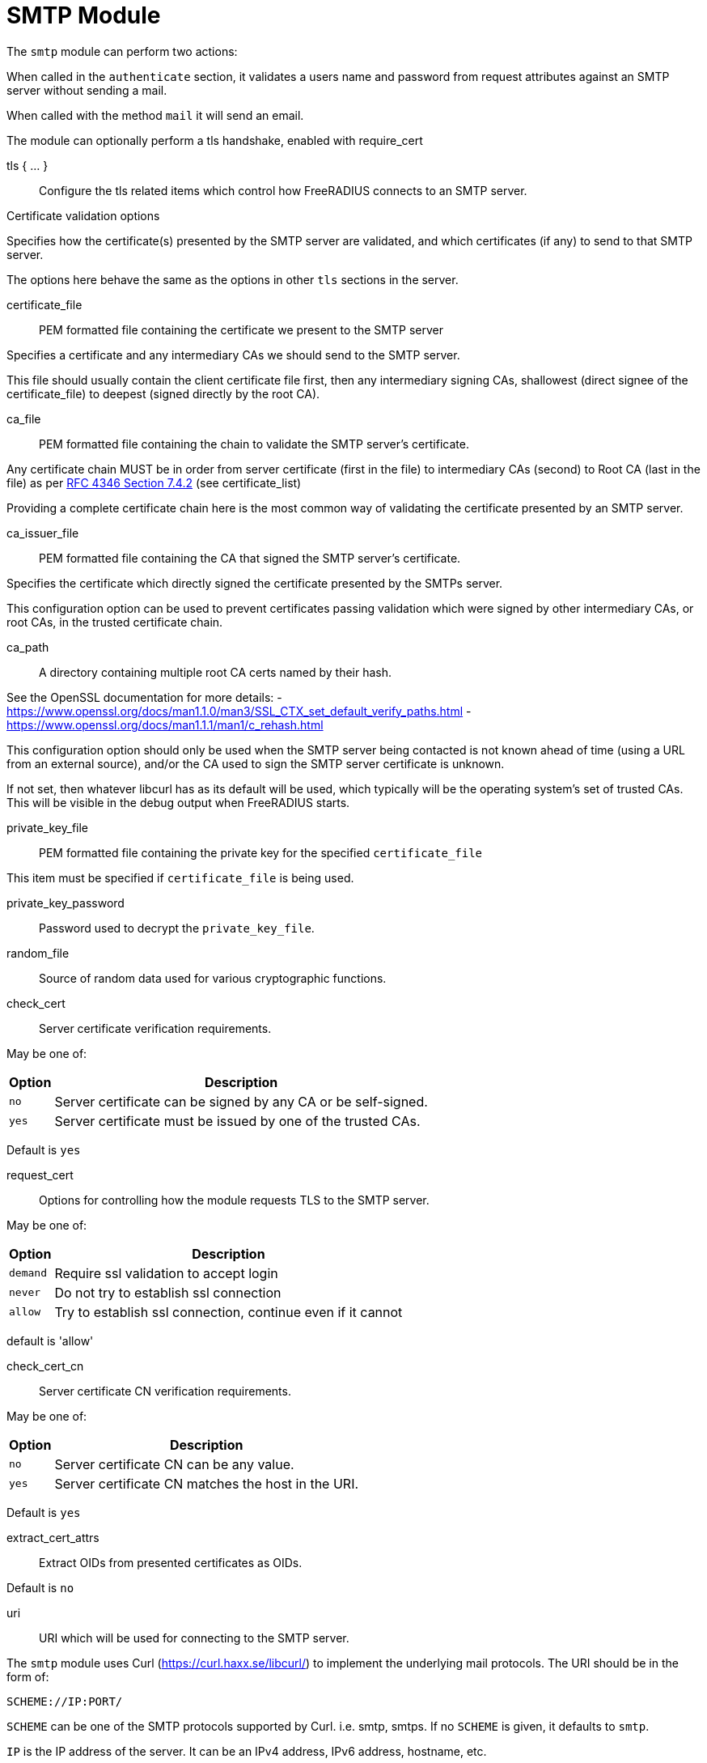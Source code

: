 



= SMTP Module

The `smtp` module can perform two actions:

When called in the `authenticate` section, it validates a users name
and password from request attributes against an SMTP server without
sending a mail.

When called with the method `mail` it will send an email.

The module can optionally perform a tls handshake, enabled with require_cert



tls { ... }:: Configure the tls related items which control
how FreeRADIUS connects to an SMTP server.


.Certificate validation options

Specifies how the certificate(s) presented by the
SMTP server are validated, and which certificates
(if any) to send to that SMTP server.

The options here behave the same as the options in
other `tls` sections in the server.



certificate_file:: PEM formatted file containing the certificate we present to the SMTP server

Specifies a certificate and any intermediary CAs we should send to the SMTP server.

This file should usually contain the client certificate file first, then any
intermediary signing CAs, shallowest (direct signee of the certificate_file)
to deepest (signed directly by the root CA).



ca_file:: PEM formatted file containing the chain
to validate the SMTP server's certificate.

Any certificate chain MUST be in order from server
certificate (first in the file) to intermediary CAs (second) to
Root CA (last in the file) as per https://tools.ietf.org/html/rfc4346#section-7.4.2[RFC 4346 Section 7.4.2] (see certificate_list)

Providing a complete certificate chain here is the
most common way of validating the certificate
presented by an SMTP server.



ca_issuer_file:: PEM formatted file containing the
CA that signed the SMTP server's certificate.

Specifies the certificate which directly signed
the certificate presented by the SMTPs server.

This configuration option can be used to prevent
certificates passing validation which were signed
by other intermediary CAs, or root CAs, in the
trusted certificate chain.



ca_path:: A directory containing multiple root CA certs named by their hash.

See the OpenSSL documentation for more details:
- https://www.openssl.org/docs/man1.1.0/man3/SSL_CTX_set_default_verify_paths.html
- https://www.openssl.org/docs/man1.1.1/man1/c_rehash.html

This configuration option should only be used when the SMTP server being contacted
is not known ahead of time (using a URL from an external source), and/or the CA used
to sign the SMTP server certificate is unknown.

If not set, then whatever libcurl has as its default will be used, which typically
will be the operating system's set of trusted CAs.  This will be visible in the debug
output when FreeRADIUS starts.



private_key_file:: PEM formatted file containing the private key for the specified `certificate_file`

This item must be specified if `certificate_file` is being used.



private_key_password:: Password used to decrypt the `private_key_file`.



random_file:: Source of random data used for various cryptographic functions.



check_cert:: Server certificate verification requirements.

May be one of:

[options="header,autowidth"]
|===
| Option | Description
| `no`   | Server certificate can be signed by any CA or be self-signed.
| `yes`  | Server certificate must be issued by one of the trusted CAs.
|===

Default is `yes`



request_cert:: Options for controlling how the
module requests TLS to the SMTP server.

May be one of:

[options="header,autowidth"]
|===
| Option | Description
| `demand`   | Require ssl validation to accept login
| `never`  | Do not try to establish ssl connection
| `allow`  | Try to establish ssl connection, continue even if it cannot
|===

default is 'allow'



check_cert_cn:: Server certificate CN verification requirements.

May be one of:

[options="header,autowidth"]
|===
| Option | Description
| `no`   | Server certificate CN can be any value.
| `yes`  | Server certificate CN matches the host in the URI.
|===

Default is `yes`



extract_cert_attrs:: Extract OIDs from presented certificates as OIDs.

Default is `no`



uri:: URI which will be used for connecting to the SMTP server.

The `smtp` module uses Curl (https://curl.haxx.se/libcurl/) to implement
the underlying mail protocols.  The URI should be in the form of:

`SCHEME://IP:PORT/`


`SCHEME` can be one of the SMTP protocols supported by Curl.
i.e. smtp, smtps.
If no `SCHEME` is given, it defaults to `smtp`.

`IP` is the IP address of the server.  It can be an IPv4 address,
IPv6 address, hostname, etc.

`PORT` is optional, and will normally be chosen to be correct
for the given `SCHEME`.

For more information, see the CURL documentation at

https://ec.haxx.se/cmdline/cmdline-urls



timeout:: How long the module will wait before giving up on the response
from the SMTP server.



username_attribute:: Which attribute in the request should be used as
the user's username when performing SMTP authentication.



password_attribute:: Which attribute in the request should be used as
the user's password when performing SMTP authentication.



username:: User name to use when sending emails.  Can be a fixed
string or an attribute.  Leave unset if authentication is not
required to send emails.



password:: Password to use in conjunction with the above user name
for SMTP authentication.



template_directory:: The source directory where all file attachments are pulled from
All file attachments should be their relative path from this location, without a leading /



Attachments:: attachments with their relative path from template_directory
There can be no leading / or ..



envelope_address:: This is the address used to send the mail,
Sent to the receiving server as MAIL FROM:<envelope_address>
sender_address will be defaulted to if this is not set



sender_address:: This are the addresses displayed in the FROM: element of the header
This can be different than the provided envelope_address,
If envelope_address is set, this can be formatted however you want it to appear to the receiver
If envelope_address is not set, the first element in sender_address will be used as the envelope address



recipients:: Email addresses to be set as recipients for the email
If recipients is set bcc, cc, and to will not be automatically added to the email
And so they must be included here.



to:: Email addresses to be set in the TO: header
These addresses will be added as envelope recipients only if recipients is not set


cc:: Email addresses to be set in the CC: header
These addresses will be added as envelope recipients only if recipients is not set



bcc:: Comma separated list of emails.
the local part may contain commas, the domain may not (https://tools.ietf.org/html/rfc2821[RFC 2821])
Therefore, first comma after the @ represents a new address
not listed in the header of the email
if recipients is not set, these emails will be added to the envelope recipients



set_date:: Adds a Date: to the header, set to the time the request is received
Formatted as "Fri, 07 Aug 2020 00:57:37 -0400, (EDT)"
May be one of:

[options="header,autowidth"]
|===
| Option | Description
| `no`   | A Date: should be specified in the header, or left to the receiving mta
| `yes`  | A Date is formatted and added (recommended)
|===

Default is `yes`



header:: This is where any other headers can be added to the email
FROM, TO, and CC, should not be added here if their respective elements were set in the config
If no DATE header is provided, one will be added showing time that the request was received(recommended)
Non-standard mail headers may be set. Adhere to your MTA's documentation



connection { .. }:: Configure how connection handles are
managed per thread.


Reusable connection handles are allocated in blocks.  These
parameters allow for tuning how that is done.

Since http requests are performed async, the settings here
represent outstanding http requests per thread.



min:: The minimum number of connection handles to
keep allocated.



max:: The maximum number of reusable connection handles
to allocate.

Any requests to allocate a connection handle beyond
this number will cause a temporary handle to be allocated.
This is less efficient than the block allocation so
`max` should be set to reflect the number of outstanding
requests expected at peak load.


cleanup_interval:: How often to free un-used connection
handles.

Every `cleanup_interval` a cleanup routine runs which
will free any blocks of handles which are not in use,
ensuring that at least `min` handles are kept.



== Default Configuration

```
smtp {
	tls {
#		certificate_file     = /path/to/radius.pem
#		ca_file	             = "${certdir}/cacert.pem"
#		ca_issuer_file     = "${certdir}/caissuer.pem"
#		ca_path	             = "${certdir}"
#		private_key_file     = /path/to/radius.key
#		private_key_password = "supersecret"
#		random_file          = /dev/urandom
#		check_cert = no
#		require_cert = allow
#		check_cert_cn = no
#		extract_cert_attrs = no
	}
	uri = "smtp://192.0.20.1/"
	timeout = 5s
	authenticate {
#		username = User-Name
#		password = User-Password
	}
#	username = "user"
#	password = "secret"
	template_directory = raddb/mods_config/smtp
	attachments = SMTP-Attachments[*]
	envelope_address = "postmaster@localhost"
	sender_address = SMTP-Sender-Address[*]
#	recipients = SMTP-Recipients[*]
#	recipients = SMTP-TO[*]
#	recipients = SMTP-CC[*]
#	recipients = SMTP-BCC[*]
#	to = SMTP-TO[*]
#	cc = SMTP-CC[*]
#	bcc = SMTP-BCC[*]
#	set_date = yes
	header {
		subject = "email subject"
		Message-ID = "950124.162336@example.com"
#		X-Originating-IP = "192.0.20.1"
	}
	connection {
		reuse {
			min = 10
			max = 100
			cleanup_interval = 30s
		}
	}
}
```

// Copyright (C) 2025 Network RADIUS SAS.  Licenced under CC-by-NC 4.0.
// This documentation was developed by Network RADIUS SAS.
